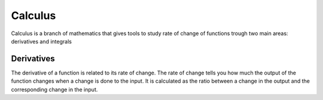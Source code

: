 Calculus
=========
Calculus is a branch of mathematics that gives tools to study rate of change
of functions trough two main areas: derivatives and integrals

Derivatives
------------
The derivative of a function is related to its rate of change. The rate of change
tells you how much the output of the function changes when a change is done
to the input. It is calculated as the ratio between a change in the output and
the corresponding change in the input.
